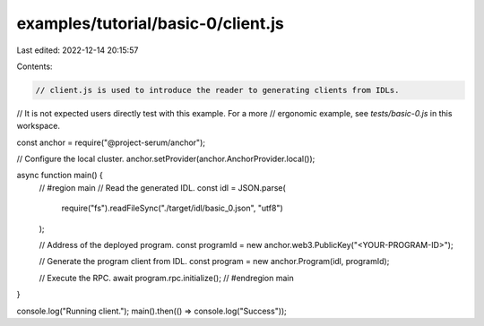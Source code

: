 examples/tutorial/basic-0/client.js
===================================

Last edited: 2022-12-14 20:15:57

Contents:

.. code-block:: js

    // client.js is used to introduce the reader to generating clients from IDLs.
// It is not expected users directly test with this example. For a more
// ergonomic example, see `tests/basic-0.js` in this workspace.

const anchor = require("@project-serum/anchor");

// Configure the local cluster.
anchor.setProvider(anchor.AnchorProvider.local());

async function main() {
  // #region main
  // Read the generated IDL.
  const idl = JSON.parse(
    require("fs").readFileSync("./target/idl/basic_0.json", "utf8")
  );

  // Address of the deployed program.
  const programId = new anchor.web3.PublicKey("<YOUR-PROGRAM-ID>");

  // Generate the program client from IDL.
  const program = new anchor.Program(idl, programId);

  // Execute the RPC.
  await program.rpc.initialize();
  // #endregion main
}

console.log("Running client.");
main().then(() => console.log("Success"));


